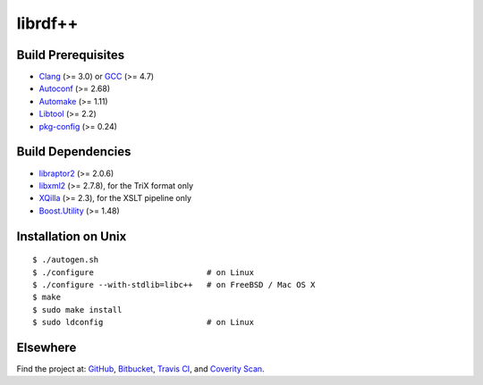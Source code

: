 ********
librdf++
********

.. image:: https://travis-ci.org/datagraph/librdf.png?branch=master
   :target: https://travis-ci.org/datagraph/librdf
   :alt: Travis CI build status

.. image:: https://scan.coverity.com/projects/3233/badge.svg
   :target: https://scan.coverity.com/projects/3233
   :alt: Coverity Scan build status

Build Prerequisites
===================

* Clang_ (>= 3.0) or GCC_ (>= 4.7)
* Autoconf_ (>= 2.68)
* Automake_ (>= 1.11)
* Libtool_ (>= 2.2)
* pkg-config_ (>= 0.24)

.. _Clang:      http://clang.llvm.org/
.. _GCC:        http://gcc.gnu.org/
.. _Autoconf:   http://www.gnu.org/software/autoconf/
.. _Automake:   http://www.gnu.org/software/automake/
.. _Libtool:    http://www.gnu.org/software/libtool/
.. _pkg-config: http://pkg-config.freedesktop.org/

Build Dependencies
==================

* libraptor2_ (>= 2.0.6)
* libxml2_ (>= 2.7.8), for the TriX format only
* XQilla_ (>= 2.3), for the XSLT pipeline only
* Boost.Utility_ (>= 1.48)

.. _libraptor2:    http://librdf.org/raptor/
.. _libxml2:       http://www.xmlsoft.org/
.. _XQilla:        http://xqilla.sourceforge.net/
.. _Boost.Utility: http://www.boost.org/libs/utility/

Installation on Unix
====================

::

   $ ./autogen.sh
   $ ./configure                        # on Linux
   $ ./configure --with-stdlib=libc++   # on FreeBSD / Mac OS X
   $ make
   $ sudo make install
   $ sudo ldconfig                      # on Linux

Elsewhere
=========

Find the project at: GitHub_, Bitbucket_, `Travis CI`_, and `Coverity
Scan`_.

.. _GitHub:        http://github.com/datagraph/librdf
.. _Bitbucket:     http://bitbucket.org/datagraph/librdf
.. _Travis CI:     http://travis-ci.org/datagraph/librdf
.. _Coverity Scan: http://scan.coverity.com/projects/3233
